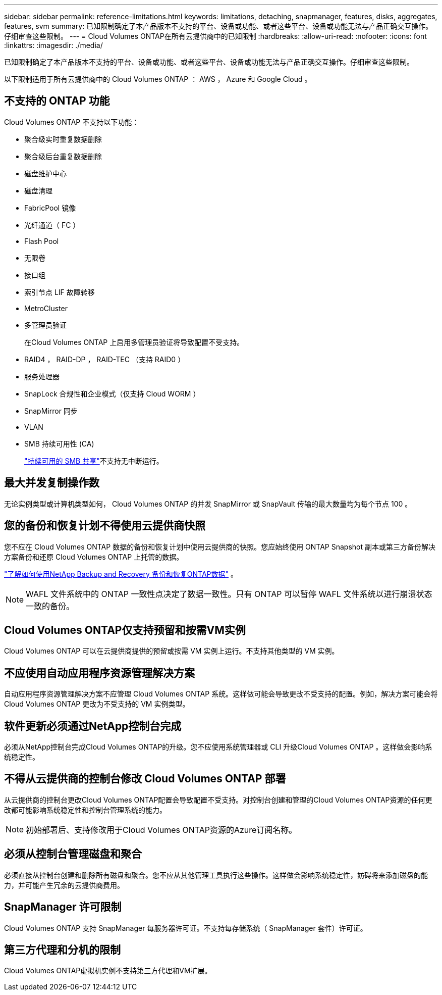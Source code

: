 ---
sidebar: sidebar 
permalink: reference-limitations.html 
keywords: limitations, detaching, snapmanager, features, disks, aggregates, features, svm 
summary: 已知限制确定了本产品版本不支持的平台、设备或功能、或者这些平台、设备或功能无法与产品正确交互操作。仔细审查这些限制。 
---
= Cloud Volumes ONTAP在所有云提供商中的已知限制
:hardbreaks:
:allow-uri-read: 
:nofooter: 
:icons: font
:linkattrs: 
:imagesdir: ./media/


[role="lead"]
已知限制确定了本产品版本不支持的平台、设备或功能、或者这些平台、设备或功能无法与产品正确交互操作。仔细审查这些限制。

以下限制适用于所有云提供商中的 Cloud Volumes ONTAP ： AWS ， Azure 和 Google Cloud 。



== 不支持的 ONTAP 功能

Cloud Volumes ONTAP 不支持以下功能：

* 聚合级实时重复数据删除
* 聚合级后台重复数据删除
* 磁盘维护中心
* 磁盘清理
* FabricPool 镜像
* 光纤通道（ FC ）
* Flash Pool
* 无限卷
* 接口组
* 索引节点 LIF 故障转移
* MetroCluster
* 多管理员验证
+
在Cloud Volumes ONTAP 上启用多管理员验证将导致配置不受支持。

* RAID4 ， RAID-DP ， RAID-TEC （支持 RAID0 ）
* 服务处理器
* SnapLock 合规性和企业模式（仅支持 Cloud WORM ）
* SnapMirror 同步
* VLAN
* SMB 持续可用性 (CA)
+
https://kb.netapp.com/on-prem/ontap/da/NAS/NAS-KBs/What_are_SMB_Continuous_Availability_CA_Shares["持续可用的 SMB 共享"^]不支持无中断运行。





== 最大并发复制操作数

无论实例类型或计算机类型如何， Cloud Volumes ONTAP 的并发 SnapMirror 或 SnapVault 传输的最大数量均为每个节点 100 。



== 您的备份和恢复计划不得使用云提供商快照

您不应在 Cloud Volumes ONTAP 数据的备份和恢复计划中使用云提供商的快照。您应始终使用 ONTAP Snapshot 副本或第三方备份解决方案备份和还原 Cloud Volumes ONTAP 上托管的数据。

https://docs.netapp.com/us-en/bluexp-backup-recovery/concept-backup-to-cloud.html["了解如何使用NetApp Backup and Recovery 备份和恢复ONTAP数据"^] 。


NOTE: WAFL 文件系统中的 ONTAP 一致性点决定了数据一致性。只有 ONTAP 可以暂停 WAFL 文件系统以进行崩溃状态一致的备份。



== Cloud Volumes ONTAP仅支持预留和按需VM实例

Cloud Volumes ONTAP 可以在云提供商提供的预留或按需 VM 实例上运行。不支持其他类型的 VM 实例。



== 不应使用自动应用程序资源管理解决方案

自动应用程序资源管理解决方案不应管理 Cloud Volumes ONTAP 系统。这样做可能会导致更改不受支持的配置。例如，解决方案可能会将 Cloud Volumes ONTAP 更改为不受支持的 VM 实例类型。



== 软件更新必须通过NetApp控制台完成

必须从NetApp控制台完成Cloud Volumes ONTAP的升级。您不应使用系统管理器或 CLI 升级Cloud Volumes ONTAP 。这样做会影响系统稳定性。



== 不得从云提供商的控制台修改 Cloud Volumes ONTAP 部署

从云提供商的控制台更改Cloud Volumes ONTAP配置会导致配置不受支持。对控制台创建和管理的Cloud Volumes ONTAP资源的任何更改都可能影响系统稳定性和控制台管理系统的能力。


NOTE: 初始部署后、支持修改用于Cloud Volumes ONTAP资源的Azure订阅名称。



== 必须从控制台管理磁盘和聚合

必须直接从控制台创建和删除所有磁盘和聚合。您不应从其他管理工具执行这些操作。这样做会影响系统稳定性，妨碍将来添加磁盘的能力，并可能产生冗余的云提供商费用。



== SnapManager 许可限制

Cloud Volumes ONTAP 支持 SnapManager 每服务器许可证。不支持每存储系统（ SnapManager 套件）许可证。



== 第三方代理和分机的限制

Cloud Volumes ONTAP虚拟机实例不支持第三方代理和VM扩展。
